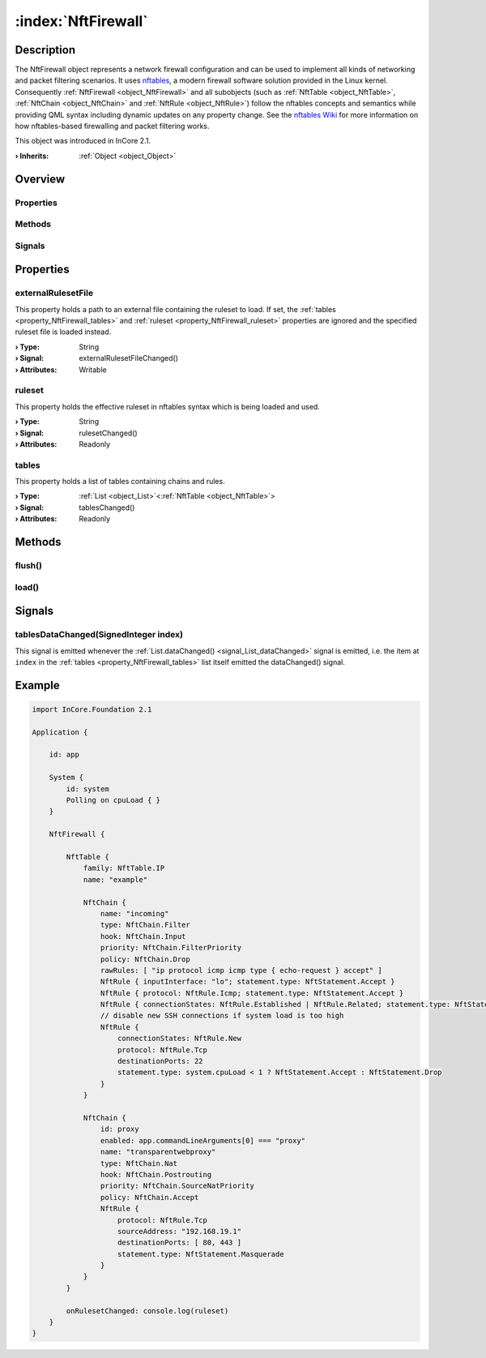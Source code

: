 
.. _object_NftFirewall:


:index:`NftFirewall`
--------------------

Description
***********

The NftFirewall object represents a network firewall configuration and can be used to implement all kinds of networking and packet filtering scenarios. It uses `nftables <https://nftables.org/projects/nftables/index.html>`_, a modern firewall software solution provided in the Linux kernel. Consequently :ref:`NftFirewall <object_NftFirewall>` and all subobjects (such as :ref:`NftTable <object_NftTable>`, :ref:`NftChain <object_NftChain>` and :ref:`NftRule <object_NftRule>`) follow the nftables concepts and semantics while providing QML syntax including dynamic updates on any property change. See the `nftables Wiki <https://wiki.nftables.org/>`_ for more information on how nftables-based firewalling and packet filtering works.

This object was introduced in InCore 2.1.

:**› Inherits**: :ref:`Object <object_Object>`

Overview
********

Properties
++++++++++

.. hlist::
  :columns: 1

  * :ref:`externalRulesetFile <property_NftFirewall_externalRulesetFile>`
  * :ref:`ruleset <property_NftFirewall_ruleset>`
  * :ref:`tables <property_NftFirewall_tables>`
  * :ref:`Object.objectId <property_Object_objectId>`
  * :ref:`Object.parent <property_Object_parent>`

Methods
+++++++

.. hlist::
  :columns: 1

  * :ref:`flush() <method_NftFirewall_flush>`
  * :ref:`load() <method_NftFirewall_load>`
  * :ref:`Object.deserializeProperties() <method_Object_deserializeProperties>`
  * :ref:`Object.fromJson() <method_Object_fromJson>`
  * :ref:`Object.toJson() <method_Object_toJson>`

Signals
+++++++

.. hlist::
  :columns: 1

  * :ref:`tablesDataChanged() <signal_NftFirewall_tablesDataChanged>`
  * :ref:`Object.completed() <signal_Object_completed>`



Properties
**********


.. _property_NftFirewall_externalRulesetFile:

.. _signal_NftFirewall_externalRulesetFileChanged:

.. index::
   single: externalRulesetFile

externalRulesetFile
+++++++++++++++++++

This property holds a path to an external file containing the ruleset to load. If set, the :ref:`tables <property_NftFirewall_tables>` and :ref:`ruleset <property_NftFirewall_ruleset>` properties are ignored and the specified ruleset file is loaded instead.

:**› Type**: String
:**› Signal**: externalRulesetFileChanged()
:**› Attributes**: Writable


.. _property_NftFirewall_ruleset:

.. _signal_NftFirewall_rulesetChanged:

.. index::
   single: ruleset

ruleset
+++++++

This property holds the effective ruleset in nftables syntax which is being loaded and used.

:**› Type**: String
:**› Signal**: rulesetChanged()
:**› Attributes**: Readonly


.. _property_NftFirewall_tables:

.. _signal_NftFirewall_tablesChanged:

.. index::
   single: tables

tables
++++++

This property holds a list of tables containing chains and rules.

:**› Type**: :ref:`List <object_List>`\<:ref:`NftTable <object_NftTable>`>
:**› Signal**: tablesChanged()
:**› Attributes**: Readonly

Methods
*******


.. _method_NftFirewall_flush:

.. index::
   single: flush

flush()
+++++++





.. _method_NftFirewall_load:

.. index::
   single: load

load()
++++++




Signals
*******


.. _signal_NftFirewall_tablesDataChanged:

.. index::
   single: tablesDataChanged

tablesDataChanged(SignedInteger index)
++++++++++++++++++++++++++++++++++++++

This signal is emitted whenever the :ref:`List.dataChanged() <signal_List_dataChanged>` signal is emitted, i.e. the item at ``index`` in the :ref:`tables <property_NftFirewall_tables>` list itself emitted the dataChanged() signal.



.. _example_NftFirewall:


Example
*******

.. code-block:: qml

    import InCore.Foundation 2.1
    
    Application {
    
        id: app
    
        System {
            id: system
            Polling on cpuLoad { }
        }
    
        NftFirewall {
    
            NftTable {
                family: NftTable.IP
                name: "example"
    
                NftChain {
                    name: "incoming"
                    type: NftChain.Filter
                    hook: NftChain.Input
                    priority: NftChain.FilterPriority
                    policy: NftChain.Drop
                    rawRules: [ "ip protocol icmp icmp type { echo-request } accept" ]
                    NftRule { inputInterface: "lo"; statement.type: NftStatement.Accept }
                    NftRule { protocol: NftRule.Icmp; statement.type: NftStatement.Accept }
                    NftRule { connectionStates: NftRule.Established | NftRule.Related; statement.type: NftStatement.Accept }
                    // disable new SSH connections if system load is too high
                    NftRule {
                        connectionStates: NftRule.New
                        protocol: NftRule.Tcp
                        destinationPorts: 22
                        statement.type: system.cpuLoad < 1 ? NftStatement.Accept : NftStatement.Drop
                    }
                }
    
                NftChain {
                    id: proxy
                    enabled: app.commandLineArguments[0] === "proxy"
                    name: "transparentwebproxy"
                    type: NftChain.Nat
                    hook: NftChain.Postrouting
                    priority: NftChain.SourceNatPriority
                    policy: NftChain.Accept
                    NftRule {
                        protocol: NftRule.Tcp
                        sourceAddress: "192.168.19.1"
                        destinationPorts: [ 80, 443 ]
                        statement.type: NftStatement.Masquerade
                    }
                }
            }
    
            onRulesetChanged: console.log(ruleset)
        }
    }
    